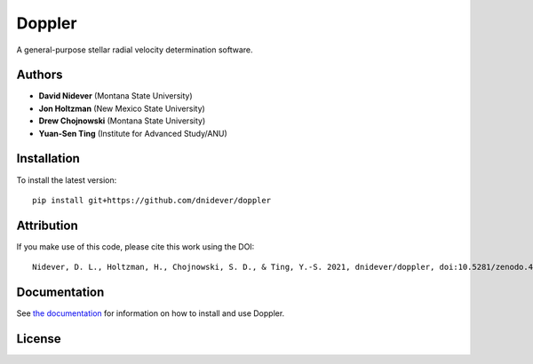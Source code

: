 
Doppler
==================

A general-purpose stellar radial velocity determination software.

Authors
-------

- **David Nidever** (Montana State University)
- **Jon Holtzman** (New Mexico State University)
- **Drew Chojnowski** (Montana State University)
- **Yuan-Sen Ting** (Institute for Advanced Study/ANU)
  
Installation
------------

To install the latest version::

    pip install git+https://github.com/dnidever/doppler


Attribution
-----------

.. image:: https://zenodo.org/badge/191846537.svg
        :target: https://zenodo.org/badge/latestdoi/191846537

If you make use of this code, please cite this work using the DOI::

    Nidever, D. L., Holtzman, H., Chojnowski, S. D., & Ting, Y.-S. 2021, dnidever/doppler, doi:10.5281/zenodo.4906680


    
Documentation
-------------

.. image:: https://readthedocs.org/projects/doppler/badge/?version=latest
        :target: http://doppler.readthedocs.io/

See `the documentation <http://doppler.readthedocs.io>`_ for information on how
to install and use Doppler.

License
-------

.. image:: http://img.shields.io/badge/license-MIT-blue.svg?style=flat
        :target: https://github.com/dnidever/doppler/blob/main/LICENSE
